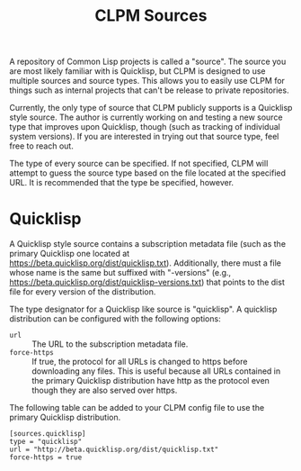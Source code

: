 #+TITLE: CLPM Sources

A repository of Common Lisp projects is called a "source". The source you are
most likely familiar with is Quicklisp, but CLPM is designed to use multiple
sources and source types. This allows you to easily use CLPM for things such as
internal projects that can't be release to private repositories.

Currently, the only type of source that CLPM publicly supports is a Quicklisp
style source. The author is currently working on and testing a new source type
that improves upon Quicklisp, though (such as tracking of individual system
versions). If you are interested in trying out that source type, feel free to
reach out.

The type of every source can be specified. If not specified, CLPM will attempt
to guess the source type based on the file located at the specified URL. It is
recommended that the type be specified, however.

* Quicklisp

  A Quicklisp style source contains a subscription metadata file (such as the
  primary Quicklisp one located at
  https://beta.quicklisp.org/dist/quicklisp.txt). Additionally, there must a
  file whose name is the same but suffixed with "-versions" (e.g.,
  https://beta.quicklisp.org/dist/quicklisp-versions.txt) that points to the
  dist file for every version of the distribution.

  The type designator for a Quicklisp like source is "quicklisp". A quicklisp
  distribution can be configured with the following options:

  + =url= :: The URL to the subscription metadata file.
  + =force-https= :: If true, the protocol for all URLs is changed to https
                     before downloading any files. This is useful because all
                     URLs contained in the primary Quicklisp distribution have
                     http as the protocol even though they are also served over
                     https.

  The following table can be added to your CLPM config file to use the primary
  Quicklisp distribution.

  #+begin_src conf-toml
    [sources.quicklisp]
    type = "quicklisp"
    url = "http://beta.quicklisp.org/dist/quicklisp.txt"
    force-https = true
  #+end_src
